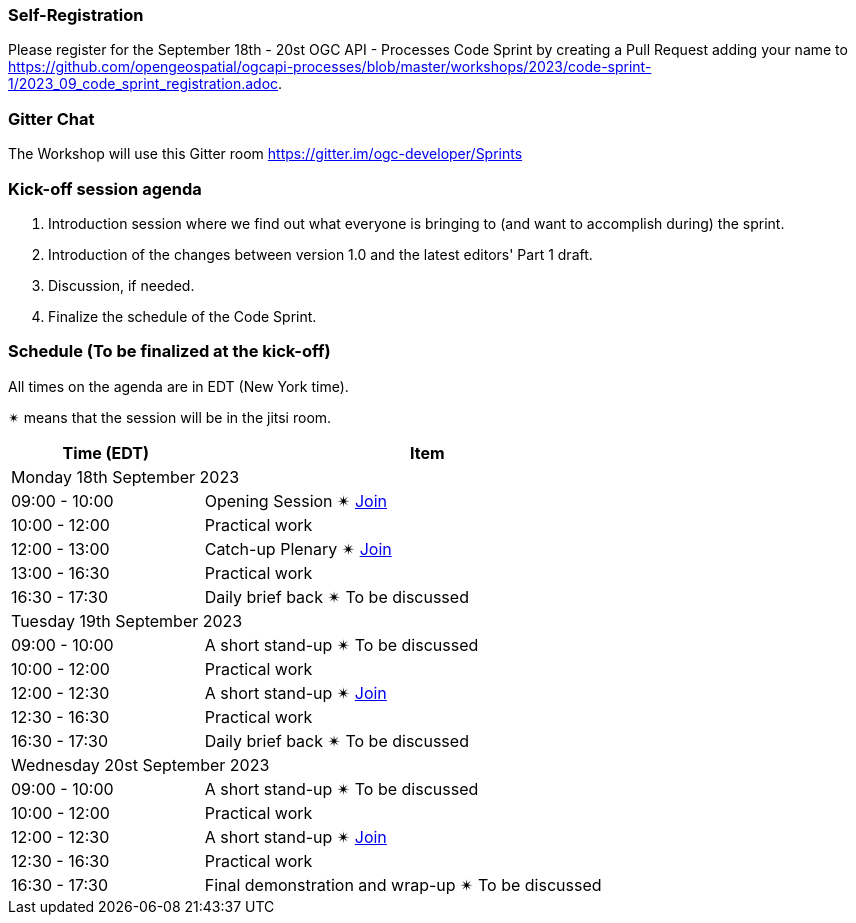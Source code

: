 === Self-Registration

Please register for the September 18th - 20st OGC API - Processes Code Sprint by creating a Pull Request adding your name to https://github.com/opengeospatial/ogcapi-processes/blob/master/workshops/2023/code-sprint-1/2023_09_code_sprint_registration.adoc.

=== Gitter Chat

The Workshop will use this Gitter room https://gitter.im/ogc-developer/Sprints

=== Kick-off session agenda

. Introduction session where we find out what everyone is bringing to (and want to accomplish during) the sprint.
. Introduction of the changes between version 1.0 and the latest editors' Part 1 draft.
. Discussion, if needed.
. Finalize the schedule of the Code Sprint.

=== Schedule (To be finalized at the kick-off)

All times on the agenda are in EDT (New York time).

&#10036; means that the session will be in the jitsi room.

[cols="3,7",width="75%",options="header",align="center"]
|===
|Time (EDT) | Item 
2+| Monday 18th September 2023
| 09:00 - 10:00 | Opening Session &#10036; https://www4.gotomeeting.com/join/215316293[Join]

| 10:00 - 12:00 | Practical work

| 12:00 - 13:00 | Catch-up Plenary &#10036; https://www4.gotomeeting.com/join/114950445[Join]

| 13:00 - 16:30 | Practical work

| 16:30 - 17:30 | Daily brief back &#10036; To be discussed

2+| Tuesday 19th September 2023

| 09:00 - 10:00 | A short stand-up &#10036; To be discussed

| 10:00 - 12:00 | Practical work

| 12:00 - 12:30 | A short stand-up  &#10036; https://www4.gotomeeting.com/join/644425061[Join]

| 12:30 - 16:30 | Practical work

| 16:30 - 17:30 | Daily brief back &#10036; To be discussed

2+| Wednesday 20st September 2023

| 09:00 - 10:00 | A short stand-up &#10036; To be discussed

| 10:00 - 12:00 | Practical work

| 12:00 - 12:30 | A short stand-up  &#10036; https://www4.gotomeeting.com/join/624154357[Join]

| 12:30 - 16:30 | Practical work

| 16:30 - 17:30 | Final demonstration and wrap-up &#10036; To be discussed

|===
